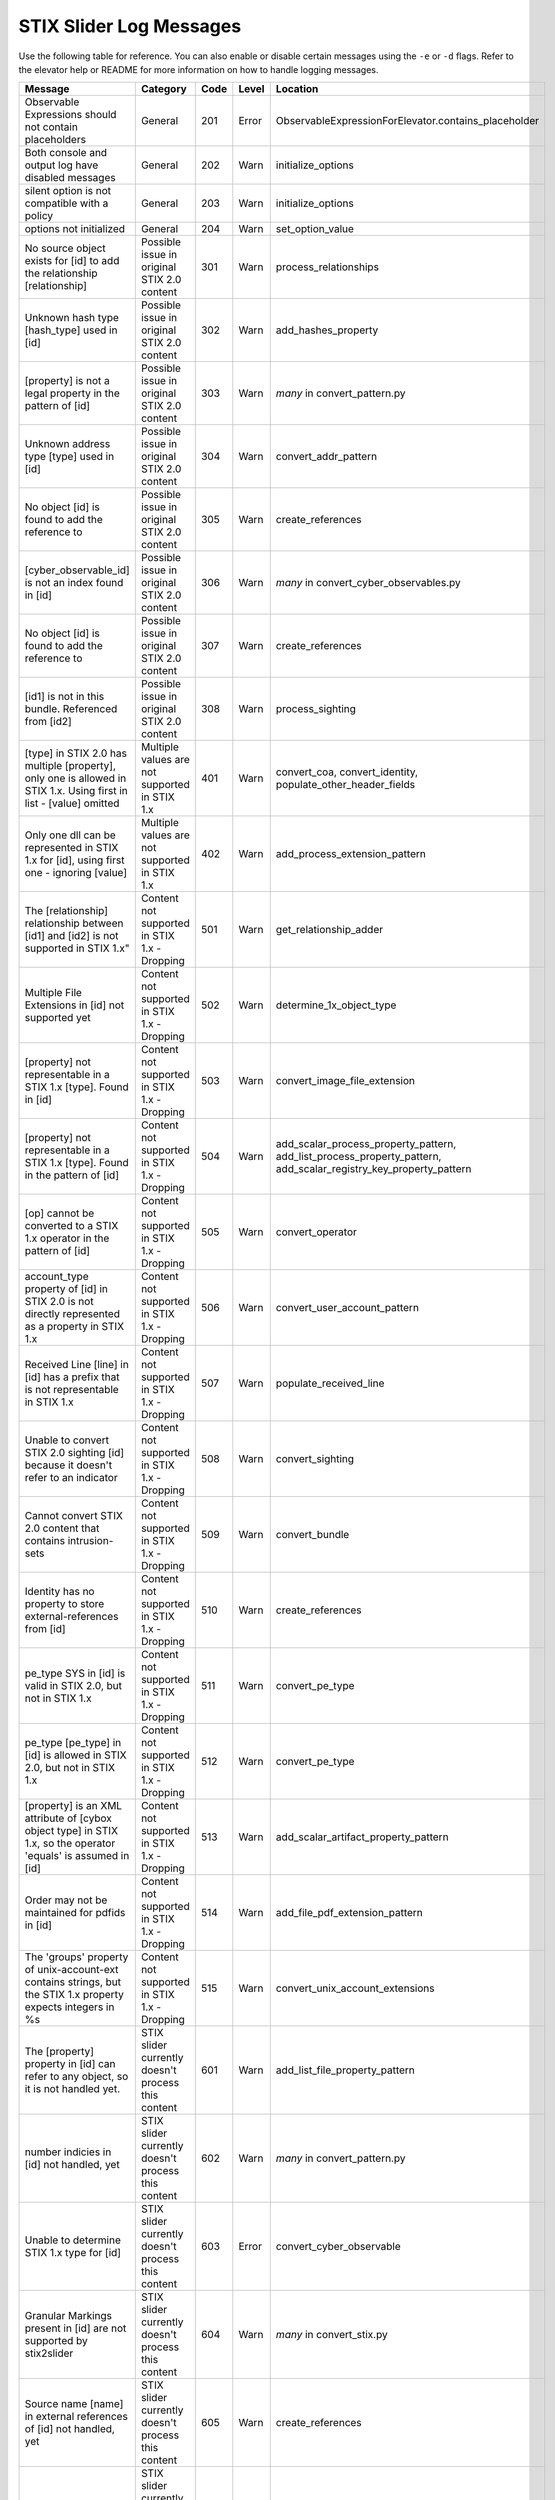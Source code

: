 STIX Slider Log Messages
==========================

Use the following table for reference. You can also enable or disable certain
messages using the ``-e`` or ``-d`` flags. Refer to the elevator help
or README for more information on how to handle logging messages.

=================================================================================================================== =========================================================== ====    =====   =================================================================== 
Message                                                                                                             Category                                                    Code    Level   Location                                                            
=================================================================================================================== =========================================================== ====    =====   =================================================================== 
Observable Expressions should not contain placeholders                                                              General                                                     201     Error   ObservableExpressionForElevator.contains_placeholder
Both console and output log have disabled messages                                                                  General                                                     202     Warn    initialize_options
silent option is not compatible with a policy                                                                       General                                                     203     Warn    initialize_options
options not initialized                                                                                             General                                                     204     Warn    set_option_value
No source object exists for [id] to add the relationship [relationship]                                             Possible issue in original STIX 2.0 content                 301     Warn    process_relationships
Unknown hash type [hash_type] used in [id]                                                                          Possible issue in original STIX 2.0 content                 302     Warn    add_hashes_property
[property] is not a legal property in the pattern of [id]                                                           Possible issue in original STIX 2.0 content                 303     Warn    *many* in convert_pattern.py
Unknown address type [type] used in [id]                                                                            Possible issue in original STIX 2.0 content                 304     Warn    convert_addr_pattern
No object [id] is found to add the reference to                                                                     Possible issue in original STIX 2.0 content                 305     Warn    create_references
[cyber_observable_id] is not an index found in [id]                                                                 Possible issue in original STIX 2.0 content                 306     Warn    *many* in convert_cyber_observables.py
No object [id] is found to add the reference to                                                                     Possible issue in original STIX 2.0 content                 307     Warn    create_references        
[id1] is not in this bundle.  Referenced from [id2]                                                                 Possible issue in original STIX 2.0 content                 308     Warn    process_sighting               
[type] in STIX 2.0 has multiple [property], only one is allowed in STIX 1.x. Using first in list - [value] omitted  Multiple values are not supported in STIX 1.x               401     Warn    convert_coa, convert_identity, populate_other_header_fields
Only one dll can be represented in STIX 1.x for [id], using first one - ignoring [value]                            Multiple values are not supported in STIX 1.x               402     Warn    add_process_extension_pattern
The [relationship] relationship between [id1] and [id2] is not supported in STIX 1.x"                               Content not supported in STIX 1.x - Dropping                501     Warn    get_relationship_adder
Multiple File Extensions in [id] not supported yet                                                                  Content not supported in STIX 1.x - Dropping                502     Warn    determine_1x_object_type
[property] not representable in a STIX 1.x [type].  Found in [id]                                                   Content not supported in STIX 1.x - Dropping                503     Warn    convert_image_file_extension
[property] not representable in a STIX 1.x [type].  Found in the pattern of [id]                                    Content not supported in STIX 1.x - Dropping                504     Warn    add_scalar_process_property_pattern,
                                                                                                                                                                                                add_list_process_property_pattern,
                                                                                                                                                                                                add_scalar_registry_key_property_pattern
[op] cannot be converted to a STIX 1.x operator in the pattern of [id]                                              Content not supported in STIX 1.x - Dropping                505     Warn    convert_operator
account_type property of [id] in STIX 2.0 is not directly represented as a property in STIX 1.x                     Content not supported in STIX 1.x - Dropping                506     Warn    convert_user_account_pattern
Received Line [line] in [id] has a prefix that is not representable in STIX 1.x                                     Content not supported in STIX 1.x - Dropping                507     Warn    populate_received_line
Unable to convert STIX 2.0 sighting [id] because it doesn't refer to an indicator                                   Content not supported in STIX 1.x - Dropping                508     Warn    convert_sighting
Cannot convert STIX 2.0 content that contains intrusion-sets                                                        Content not supported in STIX 1.x - Dropping                509     Warn    convert_bundle
Identity has no property to store external-references from [id]                                                     Content not supported in STIX 1.x - Dropping                510     Warn    create_references
pe_type SYS in [id] is valid in STIX 2.0, but not in STIX 1.x                                                       Content not supported in STIX 1.x - Dropping                511     Warn    convert_pe_type
pe_type [pe_type] in [id] is allowed in STIX 2.0, but not in STIX 1.x                                               Content not supported in STIX 1.x - Dropping                512     Warn    convert_pe_type
[property] is an XML attribute of [cybox object type] in STIX 1.x, so the operator 'equals' is assumed in [id]      Content not supported in STIX 1.x - Dropping                513     Warn    add_scalar_artifact_property_pattern
Order may not be maintained for pdfids in [id]                                                                      Content not supported in STIX 1.x - Dropping                514     Warn    add_file_pdf_extension_pattern
The 'groups' property of unix-account-ext contains strings, but the STIX 1.x property expects integers in %s        Content not supported in STIX 1.x - Dropping                515     Warn    convert_unix_account_extensions
The [property] property in [id] can refer to any object, so it is not handled yet.                                  STIX slider currently doesn't process this content          601     Warn    add_list_file_property_pattern
number indicies in [id] not handled, yet                                                                            STIX slider currently doesn't process this content          602     Warn    *many* in convert_pattern.py
Unable to determine STIX 1.x type for [id]                                                                          STIX slider currently doesn't process this content          603     Error   convert_cyber_observable
Granular Markings present in [id] are not supported by stix2slider                                                  STIX slider currently doesn't process this content          604     Warn    *many* in convert_stix.py
Source name [name] in external references of [id] not handled, yet                                                  STIX slider currently doesn't process this content          605     Warn    create_references
[property] property in [id] not handled yet                                                                         STIX slider currently doesn't process this content          606     Warn    convert_add_c_o
=================================================================================================================== =========================================================== ====    =====   ===================================================================